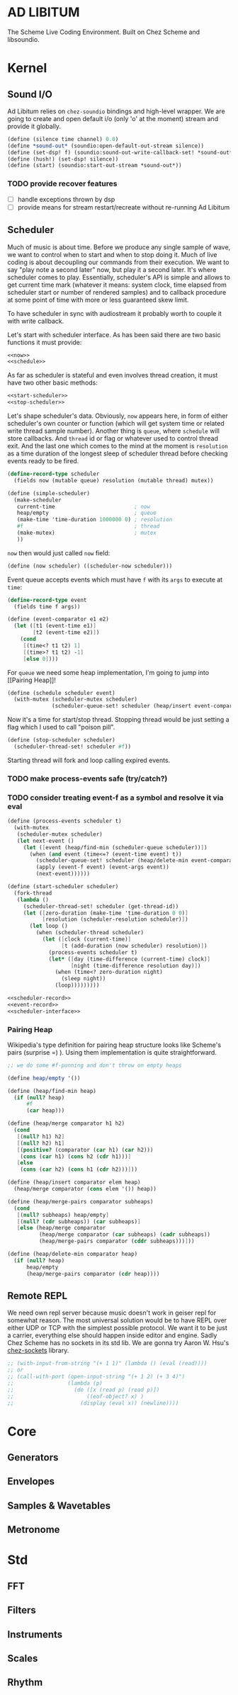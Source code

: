 * AD LIBITUM

  The Scheme Live Coding Environment. Built on Chez Scheme and libsoundio.

* Kernel

** Sound I/O

   Ad Libitum relies on =chez-soundio= bindings and high-level wrapper. We are
   going to create and open default i/o (only 'o' at the moment) stream and
   provide it globally.

#+NAME: sound
#+BEGIN_SRC scheme
  (define (silence time channel) 0.0)
  (define *sound-out* (soundio:open-default-out-stream silence))
  (define (set-dsp! f) (soundio:sound-out-write-callback-set! *sound-out* f))
  (define (hush!) (set-dsp! silence))
  (define (start) (soundio:start-out-stream *sound-out*))
#+END_SRC

*** TODO provide recover features

    - [ ] handle exceptions thrown by dsp
    - [ ] provide means for stream restart/recreate without re-running Ad Libitum

** Scheduler

  Much of music is about time. Before we produce any single sample of wave, we
  want to control when to start and when to stop doing it. Much of live coding
  is about decoupling our commands from their execution. We want to say "play
  note a second later" now, but play it a second later. It's where scheduler
  comes to play. Essentially, scheduler's API is simple and allows to get
  current time mark (whatever it means: system clock, time elapsed from
  scheduler start or number of rendered samples) and to callback procedure at
  some point of time with more or less guaranteed skew limit.

  To have scheduler in sync with audiostream it probably worth to couple it with
  write callback.

  Let's start with scheduler interface. As has been said there are two basic
  functions it must provide:

#+NAME: scheduler-interface
#+BEGIN_SRC scheme
  <<now>>
  <<schedule>>
#+END_SRC

  As far as scheduler is stateful and even involves thread creation, it must
  have two other basic methods:

#+NAME: scheduler-interface
#+BEGIN_SRC scheme
  <<start-scheduler>>
  <<stop-scheduler>>
#+END_SRC

  Let's shape scheduler's data. Obviously, =now= appears here, in form of either
  scheduler's own counter or function (which will get system time or related
  write thread sample number). Another thing is =queue=, where =schedule= will
  store callbacks. And =thread= id or flag or whatever used to control thread
  exit. And the last one which comes to the mind at the moment is =resolution=
  as a time duration of the longest sleep of scheduler thread before checking
  events ready to be fired.

#+NAME: scheduler-record
#+BEGIN_SRC scheme
  (define-record-type scheduler
    (fields now (mutable queue) resolution (mutable thread) mutex))

  (define (simple-scheduler)
    (make-scheduler
     current-time                         ; now
     heap/empty                           ; queue
     (make-time 'time-duration 1000000 0) ; resolution
     #f                                   ; thread
     (make-mutex)                         ; mutex
     ))
#+END_SRC

  =now= then would just called =now= field:

#+NAME: now
#+BEGIN_SRC scheme
  (define (now scheduler) ((scheduler-now scheduler)))
#+END_SRC

  Event queue accepts events which must have =f= with its
  =args= to execute at =time=:

#+NAME: event-record
#+BEGIN_SRC scheme
  (define-record-type event
    (fields time f args))

  (define (event-comparator e1 e2)
    (let ([t1 (event-time e1)]
          [t2 (event-time e2)])
      (cond
       [(time<? t1 t2) 1]
       [(time>? t1 t2) -1]
       [else 0])))
#+END_SRC

  For =queue= we need some heap implementation, I'm going to jump into [[Pairing
  Heap]]!

#+NAME: schedule
#+BEGIN_SRC scheme
  (define (schedule scheduler event)
    (with-mutex (scheduler-mutex scheduler)
                (scheduler-queue-set! scheduler (heap/insert event-comparator event (scheduler-queue scheduler)))))
#+END_SRC

  Now it's a time for start/stop thread. Stopping thread would be just setting a
  flag which I used to call "poison pill".

#+NAME: stop-scheduler
#+BEGIN_SRC scheme
  (define (stop-scheduler scheduler)
    (scheduler-thread-set! scheduler #f))
#+END_SRC

  Starting thread will fork and loop calling expired events.
*** TODO make process-events safe (try/catch?)
*** TODO consider treating event-f as a symbol and resolve it via eval

#+NAME: start-scheduler
#+BEGIN_SRC scheme
  (define (process-events scheduler t)
    (with-mutex
     (scheduler-mutex scheduler)
     (let next-event ()
       (let ([event (heap/find-min (scheduler-queue scheduler))])
         (when (and event (time<=? (event-time event) t))
           (scheduler-queue-set! scheduler (heap/delete-min event-comparator (scheduler-queue scheduler)))
           (apply (event-f event) (event-args event))
           (next-event))))))

  (define (start-scheduler scheduler)
    (fork-thread
     (lambda ()
       (scheduler-thread-set! scheduler (get-thread-id))
       (let ([zero-duration (make-time 'time-duration 0 0)]
             [resolution (scheduler-resolution scheduler)])
         (let loop ()
           (when (scheduler-thread scheduler)
             (let ([clock (current-time)]
                   [t (add-duration (now scheduler) resolution)])
               (process-events scheduler t)
               (let* ([day (time-difference (current-time) clock)]
                      [night (time-difference resolution day)])
                 (when (time<? zero-duration night)
                   (sleep night))
                 (loop)))))))))
#+END_SRC

#+NAME: scheduler
#+BEGIN_SRC scheme
  <<scheduler-record>>
  <<event-record>>
  <<scheduler-interface>>
#+END_SRC

*** Pairing Heap

   Wikipedia's type definition for pairing heap structure looks like Scheme's
   pairs (surprise =) ). Using them implementation is quite straightforward.

#+NAME: pairing-heap
#+BEGIN_SRC scheme
  ;; we do some #f-punning and don't throw on empty heaps

  (define heap/empty '())

  (define (heap/find-min heap)
    (if (null? heap)
        #f
        (car heap)))

  (define (heap/merge comparator h1 h2)
    (cond
     [(null? h1) h2]
     [(null? h2) h1]
     [(positive? (comparator (car h1) (car h2)))
      (cons (car h1) (cons h2 (cdr h1)))]
     [else
      (cons (car h2) (cons h1 (cdr h2)))]))

  (define (heap/insert comparator elem heap)
    (heap/merge comparator (cons elem '()) heap))

  (define (heap/merge-pairs comparator subheaps)
    (cond
     [(null? subheaps) heap/empty]
     [(null? (cdr subheaps)) (car subheaps)]
     [else (heap/merge comparator
            (heap/merge comparator (car subheaps) (cadr subheaps))
            (heap/merge-pairs comparator (cddr subheaps)))]))

  (define (heap/delete-min comparator heap)
    (if (null? heap)
        heap/empty
        (heap/merge-pairs comparator (cdr heap))))
#+END_SRC

** Remote REPL

   We need own repl server because music doesn't work in geiser repl for
   somewhat reason. The most universal solution would be to have REPL over either UDP or
   TCP with the simplest possible protocol. We want it to be just a carrier,
   everything else should happen inside editor and engine. Sadly Chez Scheme has
   no sockets in its std lib. We are gonna try Aaron W. Hsu's [[https://github.com/arcfide/chez-sockets][chez-sockets]] library.

#+BEGIN_SRC scheme
  ;; (with-input-from-string "(+ 1 1)" (lambda () (eval (read))))
  ;; or
  ;; (call-with-port (open-input-string "(+ 1 2) (+ 3 4)")
  ;;                 (lambda (p)
  ;;                   (do ([x (read p) (read p)])
  ;;                       ((eof-object? x) )
  ;;                     (display (eval x)) (newline))))
#+END_SRC

* Core

** Generators
** Envelopes
** Samples & Wavetables
** Metronome

* Std

** FFT
** Filters
** Instruments
** Scales
** Rhythm

* Files :noexport:

#+BEGIN_SRC scheme :tangle ad-libitum.ss :noweb yes :mkdirp yes :paddle no
  (define (add-library-directory dir)
    (library-directories
     (cons dir (library-directories))))

  (define (add-library-directories . dirs)
    (unless (null? dirs)
      (add-library-directory (car dirs))
      (apply add-library-directories (cdr dirs))))

  (add-library-directories
   "./chez-soundio"
   "./chez-sockets")

  (import (chezscheme)
          (prefix (sound) sound:)
          (prefix (scheduler) scheduler:))

  (define pi (* (asin 1.0) 2))
  (define +pi   3.14159265358979323846264)
  (define +pi/2 1.57079632679489661923132)
  (define +pi/4  .78539816339744830961566)
  (define -pi (- +pi))
  (define -pi/2 (- +pi/2))
  (define -pi/4 (- +pi/4))
  (define two-pi (* 2 pi))

  (define (sine time freq)
    (sin (* two-pi freq time)))

  (define (tuner time channel)
    ;; inexact because otherwise exact 0 would crash soundio
    (inexact (sine time 440.0)))

  (sound:start)
  (scheduler:start)

  (sound:set-dsp! tuner)

  (define schedule scheduler:schedule)
  (define callback schedule)
#+END_SRC

#+BEGIN_SRC scheme :tangle sound.ss :noweb yes :mkdirp yes :paddle no
  (library (sound (1))
    (export start set-dsp! hush!)
    (import (chezscheme) (prefix (soundio) soundio:))
    <<sound>>
    )
#+END_SRC

#+BEGIN_SRC scheme :tangle scheduler.ss :noweb yes :mkdirp yes :paddle no
  (library (scheduler)
    (export start stop
            (rename (*schedule* schedule) (*now* now)))
    (import (chezscheme))
    <<pairing-heap>>
    <<scheduler>>
    (define *scheduler* (simple-scheduler))
    (define (start) (start-scheduler *scheduler*))
    (define (stop) (stop-scheduler *scheduler*))
    (define (*schedule* t f . args) (schedule *scheduler* (make-event t f args)))
    (define (*now*) (now *scheduler*))
    )
#+END_SRC
